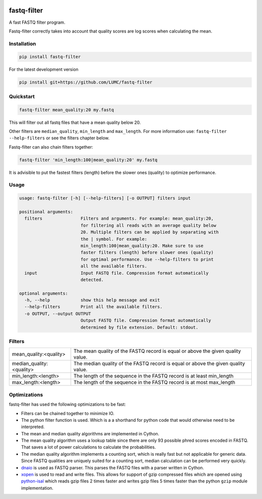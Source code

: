 .. image:: https://img.shields.io/pypi/v/fastq-filter.svg
  :target: https://pypi.org/project/isal/
  :alt:

.. image:: https://img.shields.io/pypi/pyversions/fastq-filter.svg
  :target: https://pypi.org/project/isal/
  :alt:

.. image:: https://img.shields.io/pypi/l/fastq-filter.svg
  :target: https://github.com/LUMC/fastq-filter/blob/main/LICENSE
  :alt:

.. image:: https://codecov.io/gh/LUMC/fastq-filter/branch/main/graph/badge.svg?token=E85BEYDQ45
  :target: https://codecov.io/gh/LUMC/fastq-filter

=============
fastq-filter
=============

A fast FASTQ filter program.

Fastq-filter correctly takes into account that quality scores are log scores
when calculating the mean.

Installation
============

.. code-block::

    pip install fastq-filter

For the latest development version

.. code-block::

    pip install git+https://github.com/LUMC/fastq-filter


Quickstart
==========
.. code-block::

    fastq-filter mean_quality:20 my.fastq

This will filter out all fastq files that have a mean quality below 20.

Other filters are ``median_quality``, ``min_length`` and ``max_length``.
For more information use: ``fastq-filter --help-filters`` or see the filters
chapter below.

Fastq-filter can also chain filters together:

.. code-block::

    fastq-filter 'min_length:100|mean_quality:20' my.fastq

It is advisible to put the fastest filters (length) before the slower ones
(quality) to optimize performance.

Usage
=====

.. code-block::

    usage: fastq-filter [-h] [--help-filters] [-o OUTPUT] filters input

    positional arguments:
      filters               Filters and arguments. For example: mean_quality:20,
                            for filtering all reads with an average quality below
                            20. Multiple filters can be applied by separating with
                            the | symbol. For example:
                            min_length:100|mean_quality:20. Make sure to use
                            faster filters (length) before slower ones (quality)
                            for optimal performance. Use --help-filters to print
                            all the available filters.
      input                 Input FASTQ file. Compression format automatically
                            detected.

    optional arguments:
      -h, --help            show this help message and exit
      --help-filters        Print all the available filters.
      -o OUTPUT, --output OUTPUT
                            Output FASTQ file. Compression format automatically
                            determined by file extension. Default: stdout.

Filters
=======

============================== ===================================================================================
mean_quality:<quality>         The mean quality of the FASTQ record is equal or above the given quality value.
median_quality:<quality>       The median quality of the FASTQ record is equal or above the given quality value.
min_length:<length>            The length of the sequence in the FASTQ record is at least min_length
max_length:<length>            The length of the sequence in the FASTQ record is at most max_length
============================== ===================================================================================

Optimizations
=============

fastq-filter has used the following optimizations to be fast:

- Filters can be chained together to minimize IO.
- The python filter function is used. Which is a a shorthand for python code
  that would otherwise need to be interpreted.
- The mean and median quality algorithms are implemented in Cython.
- The mean quality algorithm uses a lookup table since there are only 93
  possible phred scores encoded in FASTQ. That saves a lot of power
  calculations to calculate the probabilities.
- The median quality algorithm implements a counting sort, which is really
  fast but not applicable for generic data. Since FASTQ qualities are uniquely
  suited for a counting sort, median calculation can be performed very quickly.
- `dnaio <https://github.com/marcelm/dnaio>`_ is used as FASTQ parser.  This
  parses the FASTQ files with a parser written in Cython.
- `xopen <https://github.com/pycompression/xopen>`_ is used to read and write
  files. This allows for support of gzip compressed files which are opened
  using `python-isal <https://github.com/pycompression/python-isal>`_ which
  reads gzip files 2 times faster and writes gzip files 5 times faster than
  the python ``gzip`` module implementation.
